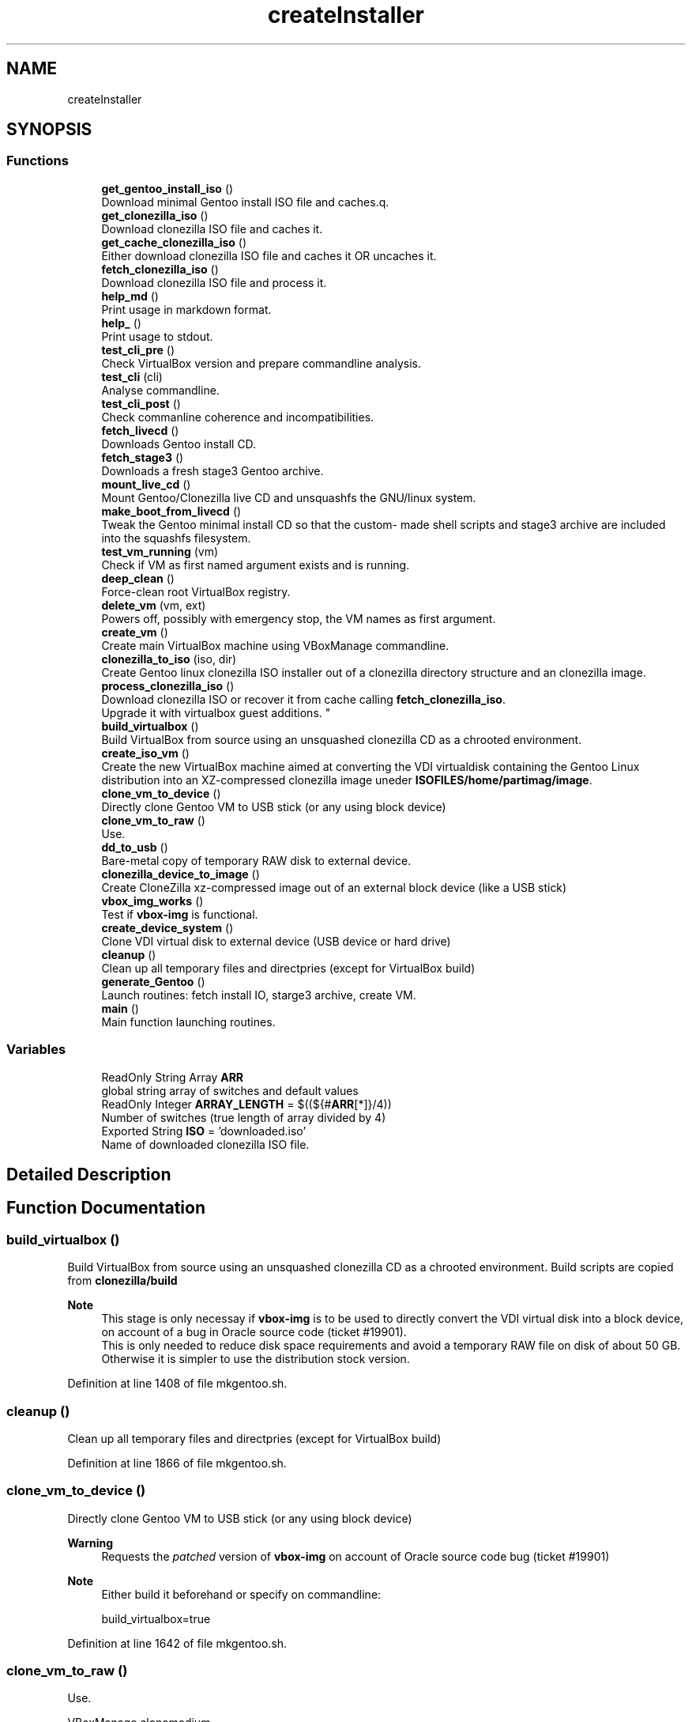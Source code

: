 .TH "createInstaller" 3 "Sun Feb 14 2021" "Version 1.0" "gentoo-creator" \" -*- nroff -*-
.ad l
.nh
.SH NAME
createInstaller
.SH SYNOPSIS
.br
.PP
.SS "Functions"

.in +1c
.ti -1c
.RI "\fBget_gentoo_install_iso\fP ()"
.br
.RI "Download minimal Gentoo install ISO file and caches\&.q\&. "
.ti -1c
.RI "\fBget_clonezilla_iso\fP ()"
.br
.RI "Download clonezilla ISO file and caches it\&. "
.ti -1c
.RI "\fBget_cache_clonezilla_iso\fP ()"
.br
.RI "Either download clonezilla ISO file and caches it OR uncaches it\&. "
.ti -1c
.RI "\fBfetch_clonezilla_iso\fP ()"
.br
.RI "Download clonezilla ISO file and process it\&. "
.ti -1c
.RI "\fBhelp_md\fP ()"
.br
.RI "Print usage in markdown format\&. "
.ti -1c
.RI "\fBhelp_\fP ()"
.br
.RI "Print usage to stdout\&. "
.ti -1c
.RI "\fBtest_cli_pre\fP ()"
.br
.RI "Check VirtualBox version and prepare commandline analysis\&. "
.ti -1c
.RI "\fBtest_cli\fP (cli)"
.br
.RI "Analyse commandline\&. "
.ti -1c
.RI "\fBtest_cli_post\fP ()"
.br
.RI "Check commanline coherence and incompatibilities\&. "
.ti -1c
.RI "\fBfetch_livecd\fP ()"
.br
.RI "Downloads Gentoo install CD\&. "
.ti -1c
.RI "\fBfetch_stage3\fP ()"
.br
.RI "Downloads a fresh stage3 Gentoo archive\&. "
.ti -1c
.RI "\fBmount_live_cd\fP ()"
.br
.RI "Mount Gentoo/Clonezilla live CD and unsquashfs the GNU/linux system\&. "
.ti -1c
.RI "\fBmake_boot_from_livecd\fP ()"
.br
.RI "Tweak the Gentoo minimal install CD so that the custom- made shell scripts and stage3 archive are included into the squashfs filesystem\&. "
.ti -1c
.RI "\fBtest_vm_running\fP (vm)"
.br
.RI "Check if VM as first named argument exists and is running\&. "
.ti -1c
.RI "\fBdeep_clean\fP ()"
.br
.RI "Force-clean root VirtualBox registry\&. "
.ti -1c
.RI "\fBdelete_vm\fP (vm, ext)"
.br
.RI "Powers off, possibly with emergency stop, the VM names as first argument\&. "
.ti -1c
.RI "\fBcreate_vm\fP ()"
.br
.RI "Create main VirtualBox machine using VBoxManage commandline\&. "
.ti -1c
.RI "\fBclonezilla_to_iso\fP (iso, dir)"
.br
.RI "Create Gentoo linux clonezilla ISO installer out of a clonezilla directory structure and an clonezilla image\&. "
.ti -1c
.RI "\fBprocess_clonezilla_iso\fP ()"
.br
.RI "Download clonezilla ISO or recover it from cache calling \fBfetch_clonezilla_iso\fP\&. 
.br
Upgrade it with virtualbox guest additions\&. "
.ti -1c
.RI "\fBbuild_virtualbox\fP ()"
.br
.RI "Build VirtualBox from source using an unsquashed clonezilla CD as a chrooted environment\&. "
.ti -1c
.RI "\fBcreate_iso_vm\fP ()"
.br
.RI "Create the new VirtualBox machine aimed at converting the VDI virtualdisk containing the Gentoo Linux distribution into an XZ-compressed clonezilla image uneder \fBISOFILES/home/partimag/image\fP\&. "
.ti -1c
.RI "\fBclone_vm_to_device\fP ()"
.br
.RI "Directly clone Gentoo VM to USB stick (or any using block device) "
.ti -1c
.RI "\fBclone_vm_to_raw\fP ()"
.br
.RI "Use\&. "
.ti -1c
.RI "\fBdd_to_usb\fP ()"
.br
.RI "Bare-metal copy of temporary RAW disk to external device\&. "
.ti -1c
.RI "\fBclonezilla_device_to_image\fP ()"
.br
.RI "Create CloneZilla xz-compressed image out of an external block device (like a USB stick) "
.ti -1c
.RI "\fBvbox_img_works\fP ()"
.br
.RI "Test if \fBvbox-img\fP is functional\&. "
.ti -1c
.RI "\fBcreate_device_system\fP ()"
.br
.RI "Clone VDI virtual disk to external device (USB device or hard drive) "
.ti -1c
.RI "\fBcleanup\fP ()"
.br
.RI "Clean up all temporary files and directpries (except for VirtualBox build) "
.ti -1c
.RI "\fBgenerate_Gentoo\fP ()"
.br
.RI "Launch routines: fetch install IO, starge3 archive, create VM\&. "
.ti -1c
.RI "\fBmain\fP ()"
.br
.RI "Main function launching routines\&. "
.in -1c
.SS "Variables"

.in +1c
.ti -1c
.RI "ReadOnly String Array \fBARR\fP"
.br
.RI "global string array of switches and default values "
.ti -1c
.RI "ReadOnly Integer \fBARRAY_LENGTH\fP = $((${#\fBARR\fP[*]}/4))"
.br
.RI "Number of switches (true length of array divided by 4) "
.ti -1c
.RI "Exported String \fBISO\fP = 'downloaded\&.iso'"
.br
.RI "Name of downloaded clonezilla ISO file\&. "
.in -1c
.SH "Detailed Description"
.PP 

.SH "Function Documentation"
.PP 
.SS "build_virtualbox ()"

.PP
Build VirtualBox from source using an unsquashed clonezilla CD as a chrooted environment\&. Build scripts are copied from \fBclonezilla/build\fP 
.PP
\fBNote\fP
.RS 4
This stage is only necessay if \fBvbox-img\fP is to be used to directly convert the VDI virtual disk into a block device, on account of a bug in Oracle source code (ticket #19901)\&. 
.br
This is only needed to reduce disk space requirements and avoid a temporary RAW file on disk of about 50 GB\&. Otherwise it is simpler to use the distribution stock version\&. 
.RE
.PP

.PP
Definition at line 1408 of file mkgentoo\&.sh\&.
.SS "cleanup ()"

.PP
Clean up all temporary files and directpries (except for VirtualBox build) 
.PP
Definition at line 1866 of file mkgentoo\&.sh\&.
.SS "clone_vm_to_device ()"

.PP
Directly clone Gentoo VM to USB stick (or any using block device) 
.PP
\fBWarning\fP
.RS 4
Requests the \fIpatched\fP version of \fBvbox-img\fP on account of Oracle source code bug (ticket #19901) 
.RE
.PP
\fBNote\fP
.RS 4
Either build it beforehand or specify on commandline: 
.PP
.nf
build_virtualbox=true 

.fi
.PP
 
.RE
.PP

.PP
Definition at line 1642 of file mkgentoo\&.sh\&.
.SS "clone_vm_to_raw ()"

.PP
Use\&. 
.PP
.nf
VBoxManage clonemedium 

.fi
.PP
 to clone VDI to RAW file before bare-metal copy to device\&. 
.PP
Definition at line 1670 of file mkgentoo\&.sh\&.
.SS "clonezilla_device_to_image ()"

.PP
Create CloneZilla xz-compressed image out of an external block device (like a USB stick) Image is created under ISOFILES/home/partimag/image under VMPATH 
.PP
\fBReturn values\fP
.RS 4
\fI0\fP on success otherwise exits -1 on failure 
.RE
.PP

.PP
Definition at line 1707 of file mkgentoo\&.sh\&.
.SS "clonezilla_to_iso (iso, dir)"

.PP
Create Gentoo linux clonezilla ISO installer out of a clonezilla directory structure and an clonezilla image\&. 
.PP
\fBParameters\fP
.RS 4
\fIiso\fP ISO output 
.br
\fIdir\fP Directory to be transformed into ISO output 
.RE
.PP
\fBNote\fP
.RS 4
ISO can be burned to DVD or used to create a bootable USB stick using dd on *nix platforms or Rufus (on Windows)\&. 
.RE
.PP

.PP
Definition at line 1245 of file mkgentoo\&.sh\&.
.SS "create_device_system ()"

.PP
Clone VDI virtual disk to external device (USB device or hard drive) Two options are available\&. If vbox-img (patched) is functional after building VirtualBox from source, then use it and clone VDI directly to external device\&. Otherwise create a temporary RAW file and bare-metal copy this file to external device\&. 
.PP
\fBReturn values\fP
.RS 4
\fIIn\fP the first case, the exit code of \fBclone_vm_to_device\fP 
.br
\fIIn\fP the second case, the exit code of \fBdd_to_usb\fP following \fBclone_vm_to_raw\fP 
.RE
.PP
\fBNote\fP
.RS 4
Requires \fBhot_install\fP on command line to be activated\&. This function performs what a live CD does to a target disk, yet using the currently running operating system\&. 
.RE
.PP

.PP
Definition at line 1825 of file mkgentoo\&.sh\&.
.SS "create_iso_vm ()"

.PP
Create the new VirtualBox machine aimed at converting the VDI virtualdisk containing the Gentoo Linux distribution into an XZ-compressed clonezilla image uneder \fBISOFILES/home/partimag/image\fP\&. Register machine, create VDI drive, create IDE drive attach disks to controlers 
.br
Attach newly augmented clonezilla LiveCD to IDE controller\&. 
.br
Wait for the VM to complete its task\&. Check that it is still running every minute\&. 
.br
\fBNote\fP
.RS 4
VM may be visible (vm type=gui) or silent (vm type=headless, currently to be fixed)\&. Wait for the VM to complete task\&. 
.br
A new VM is necessary as the first VM used to build the Gentoo filesystem does not contain clonezilla or the VirtualBox guest additions (requested for sharing folders with host)\&. Calls \fBprocess_clonezilla_iso\fP to satisfy these requirements\&. 
.RE
.PP
\fBWarning\fP
.RS 4
the \fBsharedfolder\fP command may fail vith older version of VirtualBox or not be implemented\&. It is transient, so it disappears on shutdown and requests prior startup of VM to be activated\&. 
.RE
.PP

.PP
Definition at line 1521 of file mkgentoo\&.sh\&.
.SS "create_vm ()"

.PP
Create main VirtualBox machine using VBoxManage commandline\&. 
.PD 0

.IP "\(bu" 2
Register machine, create VDI drive, create IDE drive attach disks to controlers 
.IP "\(bu" 2
Attach augmented clonezilla LiveCD to IDE controller\&. 
.IP "\(bu" 2
Wait for the VM to complete its task\&. Check that it is still running every minute\&. 
.IP "\(bu" 2
Finally compact it\&. 
.PP
\fBNote\fP
.RS 4
VM may be visible (vm type=gui) or without GUI (vm type=headless, currently to be fixed) 
.RE
.PP
\fBTodo\fP
.RS 4
Find a way to only compact on success and never on failure of VM\&. 
.RE
.PP

.PP

.PP
Definition at line 1090 of file mkgentoo\&.sh\&.
.SS "dd_to_usb ()"

.PP
Bare-metal copy of temporary RAW disk to external device\&. 
.PP
\fBNote\fP
.RS 4
Used only if vbox-img (patched version) has not been built\&. 
.RE
.PP

.PP
Definition at line 1680 of file mkgentoo\&.sh\&.
.SS "deep_clean ()"

.PP
Force-clean root VirtualBox registry\&. 
.PP
Definition at line 936 of file mkgentoo\&.sh\&.
.SS "delete_vm (vm, ext)"

.PP
Powers off, possibly with emergency stop, the VM names as first argument\&. 
.PP
\fBParameters\fP
.RS 4
\fIvm\fP VM name 
.br
\fIext\fP virtual disk extension, without dot (defaults to 'vdi')\&.
.RE
.PP
.PD 0
.IP "\(bu" 2
Unregisters it 
.IP "\(bu" 2
Deletes its folder structure and hard drive (default is 'vdi' as a second argument) 
.PP
\fBReturn values\fP
.RS 4
\fIReturns\fP 0 if Directory and hard drive could be erased, otherwise the OR value of both erasing commands 
.RE
.PP

.PP

.PP
Definition at line 990 of file mkgentoo\&.sh\&.
.SS "fetch_clonezilla_iso ()"

.PP
Download clonezilla ISO file and process it\&. 
.PD 0

.IP "\(bu" 2
Download iff \fBDOWNLOAD_CLONEZILLA\fP has value 'true' 
.IP "\(bu" 2
Optionnally checks MD5 sum\&. 
.IP "\(bu" 2
Caches ISO download for later uses\&. 
.IP "\(bu" 2
Uncaches it if no fresh download\&. 
.IP "\(bu" 2
Mount ISO download\&. Copy ro mounted filesystem to rw directory\&. 
.IP "\(bu" 2
Unsquash ISO filesystem\&.squashfs\&. 
.IP "\(bu" 2
Copy clonezilla config file\&. 
.IP "\(bu" 2
Copy resolv\&.conf to unsquashed filesystem\&. 
.PP
\fBReturn values\fP
.RS 4
\fI0\fP on success or exits -1 on failure\&. 
.RE
.PP

.PP

.PP
Definition at line 148 of file fetch_clonezilla_iso\&.sh\&.
.SS "fetch_livecd ()"

.PP
Downloads Gentoo install CD\&. Caches it as ${ISO} 
.PP
\fBReturn values\fP
.RS 4
\fIReturns\fP 0 on success or -1 on exit 
.RE
.PP

.PP
Definition at line 614 of file mkgentoo\&.sh\&.
.SS "fetch_stage3 ()"

.PP
Downloads a fresh stage3 Gentoo archive\&. Caches it as ${STAGE3} 
.PP
Definition at line 659 of file mkgentoo\&.sh\&.
.SS "generate_Gentoo ()"

.PP
Launch routines: fetch install IO, starge3 archive, create VM\&. 
.PP
Definition at line 1888 of file mkgentoo\&.sh\&.
.SS "get_cache_clonezilla_iso ()"

.PP
Either download clonezilla ISO file and caches it OR uncaches it\&. 
.PP
Definition at line 107 of file fetch_clonezilla_iso\&.sh\&.
.SS "get_clonezilla_iso ()"

.PP
Download clonezilla ISO file and caches it\&. 
.PP
Definition at line 80 of file fetch_clonezilla_iso\&.sh\&.
.SS "get_gentoo_install_iso ()"

.PP
Download minimal Gentoo install ISO file and caches\&.q\&. Optionaly checks MD5SUMS\&. 
.PP
Definition at line 8 of file fetch_clonezilla_iso\&.sh\&.
.SS "help_ ()"

.PP
Print usage to stdout\&. 
.PP
Definition at line 170 of file mkgentoo\&.sh\&.
.SS "help_md ()"

.PP
Print usage in markdown format\&. 
.PP
Definition at line 130 of file mkgentoo\&.sh\&.
.SS "main ()"

.PP
Main function launching routines\&. 
.PP
\fBTodo\fP
.RS 4
Daemonize the part below generate_Gentoo when #VMTYPE is \fCheadless\fP so that the script can be detached completely with \fCnohup gentoolize \&.\&.\&. &\fP 
.RE
.PP

.PP
Definition at line 1908 of file mkgentoo\&.sh\&.
.SS "make_boot_from_livecd ()"

.PP
Tweak the Gentoo minimal install CD so that the custom- made shell scripts and stage3 archive are included into the squashfs filesystem\&. This function is returned from early if
.PP
.nf
create_squashfs=false

.fi
.PP
 is given on commandline\&. 
.PP
\fBNote\fP
.RS 4
Will be run in the ${VM} virtual machine 
.RE
.PP
\fBReturn values\fP
.RS 4
\fIReturns\fP 0 on success or -1 on failure\&. 
.RE
.PP

.PP
Definition at line 804 of file mkgentoo\&.sh\&.
.SS "mount_live_cd ()"

.PP
Mount Gentoo/Clonezilla live CD and unsquashfs the GNU/linux system\&. 
.PP
\fBNote\fP
.RS 4
live CD is mounted under $VMPATH/mnt and rsync'd to $VMPATH/mnt2 
.RE
.PP

.PP
Definition at line 721 of file mkgentoo\&.sh\&.
.SS "process_clonezilla_iso ()"

.PP
Download clonezilla ISO or recover it from cache calling \fBfetch_clonezilla_iso\fP\&. 
.br
Upgrade it with virtualbox guest additions\&. Chroot into the clonezilla Ubuntu GNU/Linux distribution and runs apt to build kernel modules and install the VirtualBox guest additions ISO image\&. 
.br
Upgrade clonezilla kernel consequently Recreates the quashfs system after exiting chroot\&. Copy the new \fBisolinux\&.cfg\fP parameter file: automates and silences clonezilla behaviour on disk recovery\&. Calls \fBclonezilla_to_iso\fP 
.PP
\fBNote\fP
.RS 4
Installing the guest additions is a prerequisite to folder sharing between the ISO VM and the host\&. Folder sharing is necessary to recover a compressed clonezilla image of the VDI virtual disk into the directory ISOFILES/home/partimag/image 
.RE
.PP

.PP
Definition at line 1293 of file mkgentoo\&.sh\&.
.SS "test_cli (cli)"

.PP
Analyse commandline\&. 
.PP
\fBParameters\fP
.RS 4
\fIcli\fP Commandline
.RE
.PP
.PD 0
.IP "\(bu" 2
Create globals of the form VAR=arg when there is var=arg on commandline 
.IP "\(bu" 2
Otherwise assign default values VAR=defaults (3rd argument in array \fBARR\fP) 
.IP "\(bu" 2
Also checks type of argument against types described for \fBARR\fP 
.PP

.PP
Definition at line 391 of file mkgentoo\&.sh\&.
.SS "test_cli_post ()"

.PP
Check commanline coherence and incompatibilities\&. 
.PP
\fBReturn values\fP
.RS 4
\fI0\fP or exit 1 on incompatibilities 
.RE
.PP

.PP
Definition at line 529 of file mkgentoo\&.sh\&.
.SS "test_cli_pre ()"

.PP
Check VirtualBox version and prepare commandline analysis\&. 
.PP
\fBReturn values\fP
.RS 4
\fI0\fP otherwise exit 1 if VirtualBox is too old 
.RE
.PP

.PP
Definition at line 275 of file mkgentoo\&.sh\&.
.SS "test_vm_running (vm)"

.PP
Check if VM as first named argument exists and is running\&. 
.PP
\fBParameters\fP
.RS 4
\fIvm\fP VM name or UUID 
.RE
.PP
\fBReturn values\fP
.RS 4
\fIReturns\fP 0 on success and 1 is VM is not listed or not running 
.RE
.PP

.PP
Definition at line 926 of file mkgentoo\&.sh\&.
.SS "vbox_img_works ()"

.PP
Test if \fBvbox-img\fP is functional\&. \fBvbox-img\fP is a script; it refers to \fBvbox-img\&.bin\fP, which is a soft link to the VirtuaBox patched build\&. 
.PP
\fBReturn values\fP
.RS 4
\fI0\fP if vbox-img --version is non-empty 
.br
\fI1\fP otherwise 
.RE
.PP

.PP
Definition at line 1790 of file mkgentoo\&.sh\&.
.SH "Variable Documentation"
.PP 
.SS "ARR"

.PP
global string array of switches and default values Structure is as follows:
.PP
.nf
{{"Commandline option", "Description", "Default value", "Type"}, {\&.\&.\&.},\&.\&.\&.}

.fi
.PP
 'Type' is among the following values: 
.PD 0

.IP "\(bu" 2
\fBb\fP Boolean, 'false' or 'true' 
.IP "\(bu" 2
\fBd\fP An existing directory 
.IP "\(bu" 2
\fBe\fP Email address: regexp '[a-z]+@[a-z]+\\\&.[a-z]+' 
.IP "\(bu" 2
\fBf\fP An existing file 
.IP "\(bu" 2
\fBn\fP Numeric value 
.IP "\(bu" 2
\fBo\fP 'on' or 'off', a VBoxManage custom Boolean 
.IP "\(bu" 2
\fBs\fP Non-empty string\&. Corresponding defaults may be empty however\&. This is the notably case for passwords\&. For such options, explicit commandline value after '=' is requested\&. 
.IP "\(bu" 2
\fBu\fP Url 
.IP "\(bu" 2
\fBx:y\fP Conditional type x: one of the above, with [ -z '$x' ] <=> { [ '$y' = 'false' ] || [ -z '$y' ]; } && [ '$y' != 'true' ] 
.IP "\(bu" 2
\fBvm\fP Restricted to the \fCvm\fP option: can be set to @ code \fCfalse\fP to bypass OS building and only perform burning/external device operations\&. A double-entry array will be simulated using indexes\&.
.PP
\fBNote\fP
.RS 4
\fCdebug_mode\fP should be place up front in the array 
.RE
.PP

.PP
Definition at line 117 of file mkgentoo\&.sh\&.
.SS "ARRAY_LENGTH = $((${#\fBARR\fP[*]}/4))"

.PP
Number of switches (true length of array divided by 4) 
.PP
Definition at line 124 of file mkgentoo\&.sh\&.
.SS "ISO = 'downloaded\&.iso'"

.PP
Name of downloaded clonezilla ISO file\&. 
.PP
Definition at line 268 of file mkgentoo\&.sh\&.
.SH "Author"
.PP 
Generated automatically by Doxygen for gentoo-creator from the source code\&.
